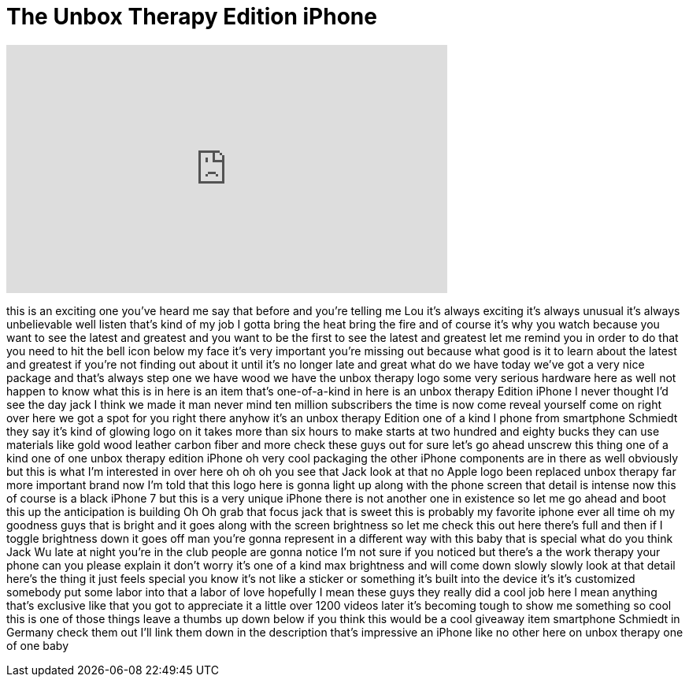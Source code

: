 = The Unbox Therapy Edition iPhone
:published_at: 2017-06-16
:hp-alt-title: The Unbox Therapy Edition iPhone
:hp-image: https://i.ytimg.com/vi/JMbZUGnd7N8/maxresdefault.jpg


++++
<iframe width="560" height="315" src="https://www.youtube.com/embed/JMbZUGnd7N8?rel=0" frameborder="0" allow="autoplay; encrypted-media" allowfullscreen></iframe>
++++

this is an exciting one you've heard me
say that before and you're telling me
Lou it's always exciting it's always
unusual it's always unbelievable well
listen that's kind of my job I gotta
bring the heat bring the fire and of
course it's why you watch because you
want to see the latest and greatest and
you want to be the first to see the
latest and greatest let me remind you in
order to do that you need to hit the
bell icon below my face it's very
important you're missing out because
what good is it to learn about the
latest and greatest if you're not
finding out about it until it's no
longer late and great what do we have
today we've got a very nice package and
that's always step one we have wood we
have the unbox therapy logo some very
serious hardware here as well not happen
to know what this is in here is an item
that's one-of-a-kind in here is an unbox
therapy Edition iPhone I never thought
I'd see the day jack I think we made it
man never mind ten million subscribers
the time is now
come reveal yourself come on right over
here we got a spot for you right there
anyhow it's an unbox therapy Edition one
of a kind I phone from smartphone
Schmiedt they say it's kind of glowing
logo on it takes more than six hours to
make starts at two hundred and eighty
bucks
they can use materials like gold wood
leather carbon fiber and more check
these guys out for sure let's go ahead
unscrew this thing one of a kind one of
one unbox therapy edition iPhone oh very
cool packaging the other iPhone
components are in there as well
obviously but this is what I'm
interested in over here oh oh oh you see
that Jack look at that no Apple logo
been replaced unbox therapy far more
important brand now I'm told that this
logo here is gonna light up along with
the phone screen that detail is intense
now this of course is a black
iPhone 7 but this is a very unique
iPhone there is not another one in
existence so let me go ahead and boot
this up the anticipation is building Oh
Oh grab that focus jack that is sweet
this is probably my favorite iphone ever
all time oh my goodness guys that is
bright and it goes along with the screen
brightness so let me check this out here
there's full and then if I toggle
brightness down it goes off man you're
gonna represent in a different way with
this baby that is special what do you
think Jack Wu late at night you're in
the club people are gonna notice I'm not
sure if you noticed but there's a the
work therapy your phone can you please
explain it don't worry it's one of a
kind max brightness and will come down
slowly slowly look at that detail here's
the thing it just feels special you know
it's not like a sticker or something
it's built into the device it's it's
customized somebody put some labor into
that a labor of love hopefully I mean
these guys they really did a cool job
here I mean anything that's exclusive
like that you got to appreciate it a
little over 1200 videos later it's
becoming tough to show me something so
cool this is one of those things leave a
thumbs up down below if you think this
would be a cool giveaway item smartphone
Schmiedt in Germany check them out I'll
link them down in the description that's
impressive an iPhone like no other here
on unbox therapy one of one baby